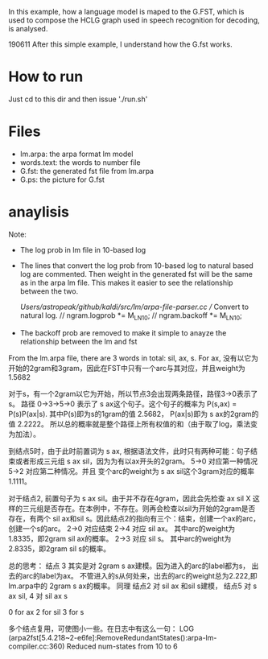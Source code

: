 In this example, how a language model is maped to the G.FST, which is used to compose the HCLG graph used in speech recognition for decoding, is analysed.

190611 After this simple example, I understand how the G.fst works.

* How to run
  Just cd to this dir and then issue './run.sh'

* Files
  - lm.arpa: the arpa format lm model
  - words.text: the words to number file
  - G.fst: the generated fst file from lm.arpa
  - G.ps: the picture for G.fst

* anaylisis
  Note:
  - The log prob in lm file in 10-based log
  - The lines that convert the log prob from 10-based log to natural based log are commented. Then weight in the generated fst will be the same as in the arpa lm file. This makes it easier to see the relationship between the two.

    /Users/astropeak/github/kaldi/src/lm/arpa-file-parser.cc
    // Convert to natural log.
    // ngram.logprob *= M_LN10;
    // ngram.backoff *= M_LN10;
  - The backoff prob are removed to make it simple to anayze the relationship between the lm and fst


  From the lm.arpa file, there are 3 words in total: sil, ax, s.
  For ax, 没有以它为开始的2gram和3gram，因此在FST中只有一个arc与其对应，并且weight为1.5682

  对于s，有一个2gram以它为开始，所以节点3会出现两条路径，路径3->0表示了s。
  路径 0->3->5->0 表示了 s ax这个句子。这个句子的概率为 P(s,ax) = P(s)P(ax|s). 其中P(s)即为s的1gram的值 2.5682， P(ax|s)即为 s ax的2gram的值 2.2222。 所以总的概率就是整个路径上所有权值的和（由于取了log，乘法变为加法）。

  到结点5时，由于此时前置词为 s ax, 根据语法文件，此时只有两种可能：句子结束或者形成三元组 s ax sil，因为为有以ax开头的2gram。
  5->0 对应第一种情况
  5->2 对应第二种情况。并且 变个arc的weight为 s ax sil这个3gram对应的概率 1.1111。

  对于结点2, 前置句子为 s ax sil。由于并不存在4gram，因此会先检查 ax sil X 这样的三元组是否存在。在本例中，不存在。则再会检查以sil为开始的2gram是否存在，有两个 sil ax和sil s。因此结点2的指向有三个：结束，创建一个ax的arc，创建一个s的arc。
  2->0 对应结束
  2->4 对应 sil ax。 其中arc的weight为 1.8335，即2gram sil ax的概率。
  2->3 对应 sil s。  其中arc的weight为 2.8335，即2gram sil s的概率。



  总的思考：
  结点 3 其实是对 2gram s ax建模。因为进入的arc的label都为s， 出去的arc的label为ax。 不管进入的s从何处来，出去的arc的weight总为2.222,即lm.arpa中的 2gram s ax的概率。
  同理
  结点2 对 sil ax 和sil s建模，
  结点5 对 s ax sil,
  4    对 sil ax s

  0 for ax
  2 for sil
  3 for s

  多个结点复用，可使图小一些。在日志中有这么一句：
  LOG (arpa2fst[5.4.218~2-e6fe]:RemoveRedundantStates():arpa-lm-compiler.cc:360) Reduced num-states from 10 to 6
  

